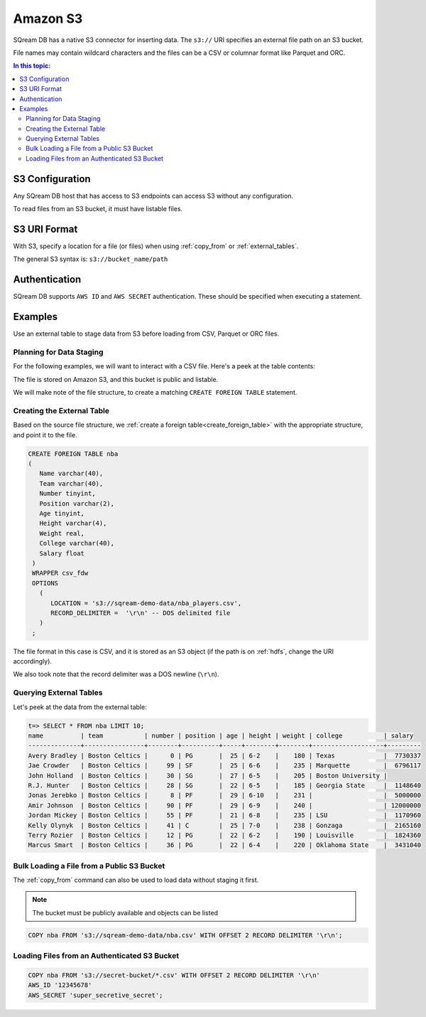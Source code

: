 .. _s3:

***********************
Amazon S3
***********************

SQream DB has a native S3 connector for inserting data. The ``s3://`` URI specifies an external file path on an S3 bucket.

File names may contain wildcard characters and the files can be a CSV or columnar format like Parquet and ORC.


.. contents:: In this topic:
   :local:
   
S3 Configuration
==============================

Any SQream DB host that has access to S3 endpoints can access S3 without any configuration.

To read files from an S3 bucket, it must have listable files.

S3 URI Format
===============

With S3, specify a location for a file (or files) when using :ref:`copy_from` or :ref:`external_tables`.

The general S3 syntax is:
``s3://bucket_name/path``

Authentication
=================

SQream DB supports ``AWS ID`` and ``AWS SECRET`` authentication.
These should be specified when executing a statement.

Examples
==========

Use an external table to stage data from S3 before loading from CSV, Parquet or ORC files.

Planning for Data Staging
--------------------------------

For the following examples, we will want to interact with a CSV file. Here's a peek at the table contents:

.. csv-table:: nba.csv
   :file: ../nba-t10.csv
   :widths: auto
   :header-rows: 1 

The file is stored on Amazon S3, and this bucket is public and listable.

We will make note of the file structure, to create a matching ``CREATE FOREIGN TABLE`` statement.

Creating the External Table
-----------------------------

Based on the source file structure, we :ref:`create a foreign table<create_foreign_table>` with the appropriate structure, and point it to the file.

.. code-block:: postgres
   
   CREATE FOREIGN TABLE nba
   (
      Name varchar(40),
      Team varchar(40),
      Number tinyint,
      Position varchar(2),
      Age tinyint,
      Height varchar(4),
      Weight real,
      College varchar(40),
      Salary float
    )
    WRAPPER csv_fdw
    OPTIONS
      (
         LOCATION = 's3://sqream-demo-data/nba_players.csv',
         RECORD_DELIMITER =  '\r\n' -- DOS delimited file
      )
    ;

The file format in this case is CSV, and it is stored as an S3 object (if the path is on :ref:`hdfs`, change the URI accordingly).

We also took note that the record delimiter was a DOS newline (``\r\n``).

Querying External Tables
------------------------------

Let's peek at the data from the external table:

.. code-block:: psql
   
   t=> SELECT * FROM nba LIMIT 10;
   name          | team           | number | position | age | height | weight | college           | salary  
   --------------+----------------+--------+----------+-----+--------+--------+-------------------+---------
   Avery Bradley | Boston Celtics |      0 | PG       |  25 | 6-2    |    180 | Texas             |  7730337
   Jae Crowder   | Boston Celtics |     99 | SF       |  25 | 6-6    |    235 | Marquette         |  6796117
   John Holland  | Boston Celtics |     30 | SG       |  27 | 6-5    |    205 | Boston University |         
   R.J. Hunter   | Boston Celtics |     28 | SG       |  22 | 6-5    |    185 | Georgia State     |  1148640
   Jonas Jerebko | Boston Celtics |      8 | PF       |  29 | 6-10   |    231 |                   |  5000000
   Amir Johnson  | Boston Celtics |     90 | PF       |  29 | 6-9    |    240 |                   | 12000000
   Jordan Mickey | Boston Celtics |     55 | PF       |  21 | 6-8    |    235 | LSU               |  1170960
   Kelly Olynyk  | Boston Celtics |     41 | C        |  25 | 7-0    |    238 | Gonzaga           |  2165160
   Terry Rozier  | Boston Celtics |     12 | PG       |  22 | 6-2    |    190 | Louisville        |  1824360
   Marcus Smart  | Boston Celtics |     36 | PG       |  22 | 6-4    |    220 | Oklahoma State    |  3431040
   
Bulk Loading a File from a Public S3 Bucket
----------------------------------------------

The :ref:`copy_from` command can also be used to load data without staging it first.

.. note:: The bucket must be publicly available and objects can be listed

.. code-block:: postgres

   COPY nba FROM 's3://sqream-demo-data/nba.csv' WITH OFFSET 2 RECORD DELIMITER '\r\n';

Loading Files from an Authenticated S3 Bucket
---------------------------------------------------

.. code-block:: postgres

   COPY nba FROM 's3://secret-bucket/*.csv' WITH OFFSET 2 RECORD DELIMITER '\r\n' 
   AWS_ID '12345678'
   AWS_SECRET 'super_secretive_secret';
